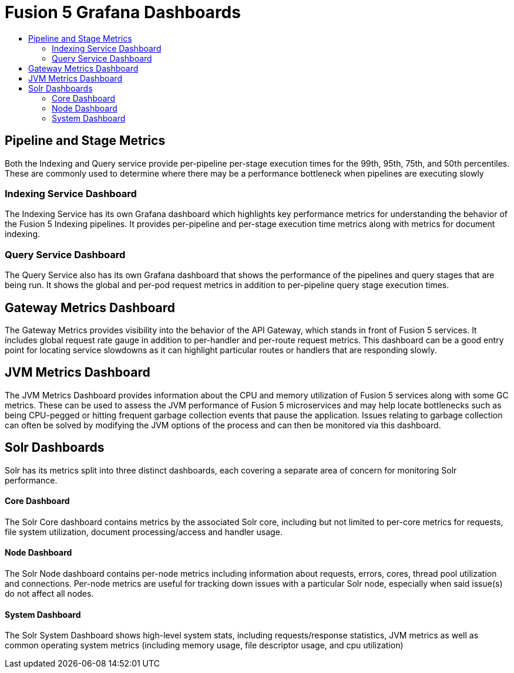 = Fusion 5 Grafana Dashboards
:toc:
:toclevels: 3
:toc-title:

== Pipeline and Stage Metrics
Both the Indexing and Query service provide per-pipeline per-stage execution times for the 99th, 95th, 75th, and 50th
percentiles. These are commonly used to determine where there may be a performance bottleneck when pipelines are executing
slowly

=== Indexing Service Dashboard
The Indexing Service has its own Grafana dashboard which highlights key performance metrics for understanding the
behavior of the Fusion 5 Indexing pipelines. It provides per-pipeline and per-stage execution time metrics along with
metrics for document indexing.

=== Query Service Dashboard
The Query Service also has its own Grafana dashboard that shows the performance of the pipelines and query stages that
are being run. It shows the global and per-pod request metrics in addition to per-pipeline query stage execution times.

== Gateway Metrics Dashboard
The Gateway Metrics provides visibility into the behavior of the API Gateway, which stands in front of Fusion 5 services.
It includes global request rate gauge in addition to per-handler and per-route request metrics. This dashboard can be a
good entry point for locating service slowdowns as it can highlight particular routes or handlers that are responding slowly.


== JVM Metrics Dashboard
The JVM Metrics Dashboard provides information about the CPU and memory utilization of Fusion 5 services along with some
GC metrics. These can be used to assess the JVM performance of Fusion 5 microservices and may help locate bottlenecks such
as being CPU-pegged or hitting frequent garbage collection events that pause the application. Issues relating to garbage
collection can often be solved by modifying the JVM options of the process and can then be monitored via this dashboard.

== Solr Dashboards

Solr has its metrics split into three distinct dashboards, each covering a separate area of concern for monitoring Solr
performance.

==== Core Dashboard
The Solr Core dashboard contains metrics by the associated Solr core, including but not limited to per-core metrics for
requests, file system utilization, document processing/access and handler usage.

==== Node Dashboard
The Solr Node dashboard contains per-node metrics including information about requests, errors, cores, thread pool
utilization and connections. Per-node metrics are useful for tracking down issues with a particular Solr node, especially
when said issue(s) do not affect all nodes.

==== System Dashboard
The Solr System Dashboard shows high-level system stats, including requests/response statistics, JVM metrics as well as
common operating system metrics (including memory usage, file descriptor usage, and cpu utilization)

